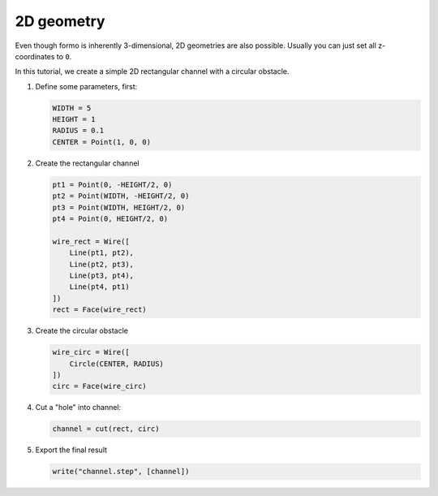 2D geometry
===========

Even though formo is inherently 3-dimensional, 2D geometries are also possible.
Usually you can just set all z-coordinates to ``0``.

In this tutorial, we create a simple 2D rectangular channel with a circular obstacle.

.. image:: pics/2d-channel.png

1. Define some parameters, first:

   .. code::

      WIDTH = 5
      HEIGHT = 1
      RADIUS = 0.1
      CENTER = Point(1, 0, 0)

2. Create the rectangular channel

   .. code::

      pt1 = Point(0, -HEIGHT/2, 0)
      pt2 = Point(WIDTH, -HEIGHT/2, 0)
      pt3 = Point(WIDTH, HEIGHT/2, 0)
      pt4 = Point(0, HEIGHT/2, 0)

      wire_rect = Wire([
          Line(pt1, pt2),
          Line(pt2, pt3),
          Line(pt3, pt4),
          Line(pt4, pt1)
      ])
      rect = Face(wire_rect)

3. Create the circular obstacle

   .. code::

      wire_circ = Wire([
          Circle(CENTER, RADIUS)
      ])
      circ = Face(wire_circ)

4. Cut a "hole" into channel:

   .. code::

      channel = cut(rect, circ)

5. Export the final result

   .. code::

      write("channel.step", [channel])
